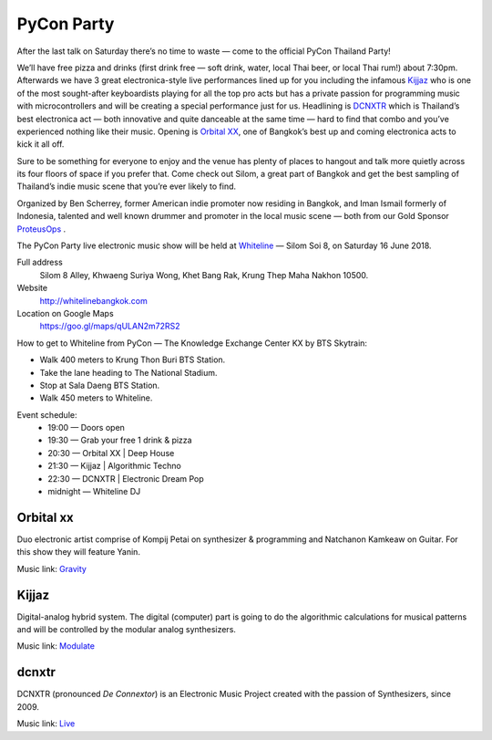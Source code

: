 .. title: PyCon Party
.. slug: party
.. date: 2018-06-04 20:23:32 UTC+07:00
.. tags: 
.. category: 
.. link: 
.. description: 
.. type: text

.. |mdash| unicode:: U+02014 .. EM DASH
.. role:: small-caps

PyCon Party
=================

After the last talk on Saturday there’s no time to waste |mdash| come to the
official PyCon Thailand Party!

We’ll have free pizza and drinks (first drink free |mdash| soft drink, water,
local Thai beer, or local Thai rum!) about 7:30pm.  Afterwards we have 3 great
electronica-style live performances lined up for you including the infamous
`Kijjaz`_ who is one of the most sought-after keyboardists playing for all the
top pro acts but has a private passion for programming music with
microcontrollers and will be creating a special performance just for us.
Headlining is `DCNXTR`_ which is Thailand’s best electronica act |mdash| both
innovative and quite danceable at the same time |mdash| hard to find that
combo and you’ve experienced nothing like their music. Opening is `Orbital XX`_,
one of Bangkok’s best up and coming electronica acts to kick it all off.

Sure to be something for everyone to enjoy and the venue has plenty of places
to hangout and talk more quietly across its four floors of space if you prefer
that. Come check out Silom, a great part of Bangkok and get the best sampling of
Thailand’s indie music scene that you’re ever likely to find.

Organized by Ben Scherrey, former American indie promoter now residing in
Bangkok, and Iman Ismail formerly of Indonesia, talented and well known drummer
and promoter in the local music scene |mdash| both from our Gold Sponsor
`ProteusOps <https://www.proteus-tech.com/>`_ .

The PyCon Party live electronic music show will be held at 
`Whiteline <http://whitelinebangkok.com>`_ |mdash| Silom Soi 8, on Saturday 16 June 2018.

Full address
  Silom 8 Alley, Khwaeng Suriya Wong, Khet Bang Rak, Krung Thep Maha Nakhon 10500.

Website
  http://whitelinebangkok.com

Location on Google Maps
  https://goo.gl/maps/qULAN2m72RS2

How to get to Whiteline from PyCon |mdash| The Knowledge Exchange Center KX by BTS Skytrain:

- Walk 400 meters to Krung Thon Buri BTS Station.
- Take the lane heading to The National Stadium.
- Stop at Sala Daeng BTS Station.
- Walk 450 meters to Whiteline.

Event schedule:
    - 19:00 |mdash| Doors open
    - 19:30 |mdash| Grab your free 1 drink & pizza
    - 20:30 |mdash| Orbital XX | Deep House
    - 21:30 |mdash| Kijjaz |  Algorithmic Techno
    - 22:30 |mdash| DCNXTR | Electronic Dream Pop
    - midnight |mdash| Whiteline DJ 


.. role:: soundcloud
   :class: fa fa-soundcloud fa-fw

.. role:: youtube
   :class: fa fa-youtube fa-fw

.. class:: jumbotron clearfix

Orbital :small-caps:`xx`                    
-------------------------

.. image:: /party/orbitalxx.jpg
     :alt: Orbital XX
     :align: left
     :width: 200px
     :class: img-circle img-responsive col-md-4

Duo electronic artist comprise of Kompij Petai on synthesizer & programming and
Natchanon Kamkeaw on Guitar. For this show they will feature Yanin.

Music link: |orbitalxx|_

.. |orbitalxx| replace:: :youtube:`Gravity`
.. _orbitalxx: https://www.youtube.com/watch?v=cN1kV8V-KgU


.. class:: jumbotron clearfix

Kijjaz
------

.. image:: /party/kijjaz.jpg
     :alt: Kijjaz
     :align: left
     :width: 200px
     :class: img-circle img-responsive col-md-4

Digital-analog hybrid system. The digital (computer) part is going to do the
algorithmic calculations for musical patterns and will be controlled by the
modular analog synthesizers.

Music link: |kijjaz|_

.. |kijjaz| replace:: :soundcloud:`Modulate`
.. _kijjaz: https://soundcloud.com/kijjaz/modulate-rehearsal

.. class:: jumbotron clearfix

:small-caps:`dcnxtr`
--------------------

.. image:: /party/dcnxtr.png
     :alt: DCNXTR
     :align: left
     :width: 200px
     :class: img-circle img-responsive col-md-4

DCNXTR (pronounced *De Connextor*) is an Electronic Music Project created with
the passion of Synthesizers, since 2009.

Music link: |dcnxtr|_

.. |dcnxtr| replace:: :youtube:`Live`
.. _dcnxtr: https://www.youtube.com/watch?v=AahdZVT1iLs&t=250s

.. logo .. image:: /party/image1.jpg

.. map .. image:: /party/image4.jpg





